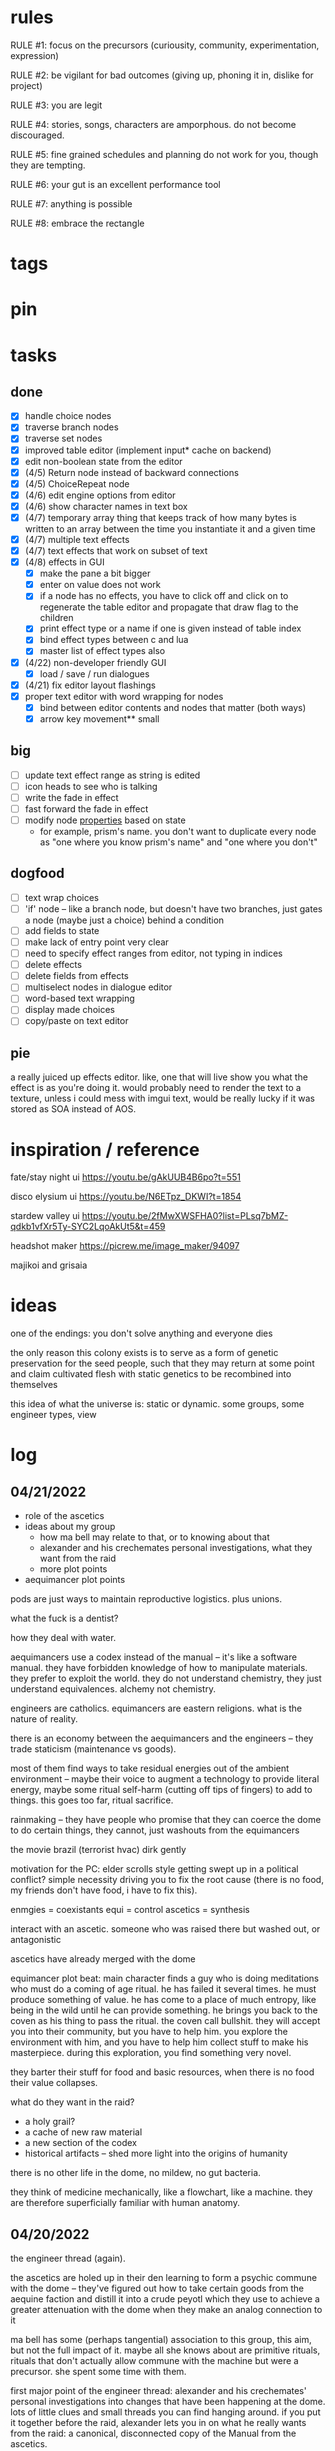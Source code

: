 * rules
RULE #1: focus on the precursors (curiousity, community, experimentation,
expression)

RULE #2: be vigilant for bad outcomes (giving up, phoning it in, dislike for
project)

RULE #3: you are legit

RULE #4: stories, songs, characters are amporphous. do not become discouraged.

RULE #5: fine grained schedules and planning do not work for you, though they
are tempting. 

RULE #6: your gut is an excellent performance tool

RULE #7: anything is possible

RULE #8: embrace the rectangle
* tags
* pin
* tasks
** done
- [X] handle choice nodes
- [X] traverse branch nodes
- [X] traverse set nodes
- [X] improved table editor (implement input* cache on backend)
- [X] edit non-boolean state from the editor
- [X] (4/5) Return node instead of backward connections
- [X] (4/5) ChoiceRepeat node
- [X] (4/6) edit engine options from editor  
- [X] (4/6) show character names in text box 
- [X] (4/7) temporary array thing that keeps track of how many bytes is written to an
  array between the time you instantiate it and a given time
- [X] (4/7) multiple text effects
- [X] (4/7) text effects that work on subset of text
- [X] (4/8) effects in GUI
  - [X] make the pane a bit bigger
  - [X] enter on value does not work
  - [X] if a node has no effects, you have to click off and click on to regenerate the
	table editor and propagate that draw flag to the children
  - [X] print effect type or a name if one is given instead of table index
  - [X] bind effect types between c and lua
  - [X] master list of effect types also
- [X] (4/22) non-developer friendly GUI
  - [X] load / save / run dialogues
- [X] (4/21) fix editor layout flashings
- [X] proper text editor with word wrapping for nodes
  - [X] bind between editor contents and nodes that matter (both ways)
  - [X] arrow key movement** small
** big
- [ ] update text effect range as string is edited
- [ ] icon heads to see who is talking
- [ ] write the fade in effect
- [ ] fast forward the fade in effect
- [ ] modify node _properties_ based on state
  - for example, prism's name. you don't want to duplicate every node as "one
    where you know prism's name" and "one where you don't"
** dogfood
- [ ] text wrap choices
- [ ] 'if' node -- like a branch node, but doesn't have two branches,
  just gates a node (maybe just a choice) behind a condition
- [ ] add fields to state
- [ ] make lack of entry point very clear
- [ ] need to specify effect ranges from editor, not typing in indices
- [ ] delete effects
- [ ] delete fields from effects
- [ ] multiselect nodes in dialogue editor
- [ ] word-based text wrapping
- [ ] display made choices
- [ ] copy/paste on text editor
** pie
a really juiced up effects editor. like, one that will live show you what the
effect is as you're doing it. would probably need to render the text to a
texture, unless i could mess with imgui text, would be really lucky if it was
stored as SOA instead of AOS.
* inspiration / reference
fate/stay night ui
https://youtu.be/gAkUUB4B6po?t=551

disco elysium ui
https://youtu.be/N6ETpz_DKWI?t=1854

stardew valley ui
https://youtu.be/2fMwXWSFHA0?list=PLsq7bMZ-qdkb1vfXr5Ty-SYC2LqoAkUt5&t=459

headshot maker
https://picrew.me/image_maker/94097

majikoi and grisaia
* ideas
one of the endings: you don't solve anything and everyone dies

the only reason this colony exists is to serve as a form of genetic preservation
for the seed people, such that they may return at some point and claim
cultivated flesh with static genetics to be recombined into themselves

this idea of what the universe is: static or dynamic. some groups, some engineer
types, view 
* log
** 04/21/2022
- role of the ascetics
- ideas about my group
  - how ma bell may relate to that, or to knowing about that
  - alexander and his crechemates personal investigations, what they want from
    the raid
  - more plot points
- aequimancer plot points


pods are just ways to maintain reproductive logistics. plus unions.

what the fuck is a dentist?

how they deal with water.

aequimancers use a codex instead of the manual -- it's like a software
manual. they have forbidden knowledge of how to manipulate materials. they
prefer to exploit the world. they do not understand chemistry, they just
understand equivalences. alchemy not chemistry.

engineers are catholics. equimancers are eastern religions. what is the nature
of reality.

there is an economy between the aequimancers and the engineers -- they trade
staticism (maintenance vs goods).

most of them find ways to take residual energies out of the ambient environment
-- maybe their voice to augment a technology to provide literal energy, maybe
some ritual self-harm (cutting off tips of fingers) to add to things. this goes
too far, ritual sacrifice.

rainmaking -- they have people who promise that they can coerce the dome to do
certain things, they cannot, just washouts from the equimancers

the movie brazil (terrorist hvac)
dirk gently

motivation for the PC: elder scrolls style getting swept up in a political
conflict? simple necessity driving you to fix the root cause (there is no food,
my friends don't have food, i have to fix this).

enmgies = coexistants
equi = control
ascetics = synthesis

interact with an ascetic. someone who was raised there but washed out, or
antagonistic

ascetics have already merged with the dome

equimancer plot beat: main character finds a guy who is doing meditations who
must do a coming of age ritual. he has failed it several times. he must produce
something of value. he has come to a place of much entropy, like being in the
wild until he can provide something. he brings you back to the coven as his
thing to pass the ritual. the coven call bullshit. they will accept you into
their community, but you have to help him. you explore the environment with him,
and you have to help him collect stuff to make his masterpiece. during this
exploration, you find something very novel.

they barter their stuff for food and basic resources, when there is no food
their value collapses.

what do they want in the raid?
- a holy grail?
- a cache of new raw material
- a new section of the codex
- historical artifacts -- shed more light into the origins of humanity

there is no other life in the dome, no mildew, no gut bacteria.

they think of medicine mechanically, like a flowchart, like a machine. they are
therefore superficially familiar with human anatomy. 
** 04/20/2022
the engineer thread (again).

the ascetics are holed up in their den learning to form a psychic commune with
the dome -- they've figured out how to take certain goods from the aequine
faction and distill it into a crude peyotl which they use to achieve a greater
attenuation with the dome when they make an analog connection to it

ma bell has some (perhaps tangential) association to this group, this aim, but
not the full impact of it. maybe all she knows about are primitive rituals,
rituals that don't actually allow commune with the machine but were a
precursor. she spent some time with them.

first major point of the engineer thread: alexander and his crechemates'
personal investigations into changes that have been happening at the dome. lots
of little clues and small threads you can find hanging around. if you put it
together before the raid, alexander lets you in on what he really wants from the
raid: a canonical, disconnected copy of the Manual from the ascetics.

second plot point is getting close to ma bell. she knows a lot, but it's hard to
squeeze it all out of her. someone who knows as much as she does has to be slow
in trusting. she doesn't have any plans, like joining the ascetics in communion,
but knows enough things to help you form an idea of what they are doing. what
she knows:
** 04/18/2022
   the first ten are where the different pods live. lower numbers are
better. they're more insulated. consider the lower numbers as closer
to the core of the section, the mother base.

each pod is set up like a large communal house. there is a common area
that is led into by seeral hallways. the ceilings are tall, maybe
twelve feet, but lower in the tunnels to seven or eight feet. the
common room has several tunnels that lead to dead ends. these are like
cul-de-sacs where crechemates have rooms. the youngest of a creche
share a room or a set of rooms. the matriarch, and whichever mates are
part of her inner circle, have another, large set of rooms at the end
of a cul-de-sac. 

this innermost room is partly an office, partly a badroom. it is
almost a lair. this is where the business of the pod gets done. not
all pods are laid out so roomily. the less presitigious the pod, the
more rooms must be shared, the less space for the head of the pod to
conduct business. the lowliest pods are just one or two rooms. 

the outermost part of this section is like a docking bay. there is a
main tunnel that connects this section to the sections that
produce. there is a patchwork feeling here. the citizens have
repurposed many of the things the dome produces in order to do some
primitive industrializing. different kinds of boxes, wheels, ramps,
rudimentary items have been assembled into tools that allow them to
move goods back and forth. there are small, busy, loud shops where
specialty foods are sold, trinkets and knick knacks are traded. a
bazaar. 

the loading dock brushes against some of the poorer, outer pods. they
form a U shape. filling in the U is a labrynthine tangle of tunnels
and control rooms that run some critical functions of the dome. air
purification, material decomposition, switching and networking, almost
devops in nature. the glue.

the core of the ascetics does things like: integrity checks,
recordkeeping, canonical copy of the manual, and food production as a
safeguard to their group. 

the equivalents do transmutation. they are the hub for
production. coveralls, capacitors and resistors, tools, dome plates,
they make it all here and ship it (albeit not over a long distance) to
the others. 

so the layout of the dome is like a three-way venn diagram. 
** 04/09/2022
the engineer thread.

you must gain the trust of the engineer family, led by ma bell and
alexander. once you have gained their trust, they tell you about the changes to
the dome's hardware and firmware. alexander is like the boss. he's not a fabled
figure per se, but he's someone who you hear people talk about a lot for the
first part of the game, someone with much power, or much personality, and he's
hyped a lot in your head. the first part is getting to alexander.

you need a low level contact in the engineesr

there is some kind of disturbance between clans, a public disturbance, where you
can meet people from a couple sides. keep it simple: a food dispute. these
disputes never happen, but the recent dome degradations have changed
things. food comes out less often, or more often but in a barely held together
slurry instead of neat balls, or in a less edible form, or in varying
quality. the group that has maintained this subsystem and rations food is being
blamed, and is becoming defensive.

some of the engineers are smuggling out food -- or, maybe it's not just them and
this thread, maybe this is the first key event of the game. you know that in two
days, there's going to be a raid for food. you hear different pieces of it from
every faction. you don't know exactly how it's going to happen, exactly what
each faction is going to do, but you know SOMETHING is going to happen on that
day. when the day comes, it's the air filter incident -- a near-extinction event
caused by what appears to be lack of maintenance but is in fact dome sentience.

the period before the raid is kind of an act 1.5. it's post CROW -- you've
established the basic setting -- but not entirely. you're meeting different
characters from these factions, fleshing out alliances and ideologies.

so what is the engineers' part in this raid?

food, yes, but there is some key piece of engineering in this part of the
dome. maybe this is where the Core is. the engineers, through meticulous
observation, have noticed some mapping between hardware change and change in
reality. they have noticed that on days of search, when the page tables were
being "randomly" modified, certain subsystems were affected, and then those
subsystems fell into a stable state once the correct page had been found.
their table is incomplete, of course. what they need are a set of master
records, handkept records by this monastic third group. this is a set of
records, the details of which are specified in the Manual, that is a sort of
checks and balances from the dome designers to reconcile human experience and
the machinery in the Dome. checks and balances. self consistency. the third
group has restrictions on their lives, again monastically, to prevent the
tainting of the records. to keep their focus sharply on these records if you
will.

these are the records that will fill in their missing data. these are physical
records of observation of the most critical parts of the Dome -- they tie
everything together. i suppose next is what exactly the engineers know, and what
they need to know from the monastic records to draw a conclusion

ok, maybe this is not records -- maybe it also is -- but here is another idea:
this is a quasi-sacred place, the monastery, which stores data from the seed
people.

they might find the binary search algorithm.
they might find historical copies of sectors that don't match the manual

maybe easier to start the other way? what do they have

well, the first thing is that they see the hunting pattern. another thing to
note here is that there are a lot of sectors that are functionally unknown. some
sectors map onto reality explicitly in the manual, but many do not. so when they
observe sectors being hunted, they can't just say -- oh, this is the water
purifying sector, let's check out what's going on there. there is a process of
deduction, many sectors may be hunted at the same time, observations are
imperfect information. so the crux of the information gathering in this step is
to follow several of these threads, figure out what the reality changes are
through lots of questioning and cross referencing.

the first one is confirmation: the bit changing pattern that you see is in fact
a known search algorithm. someone is searching for something.

the engineers' limitation is that they cannot commune with the machine. they
exist purely in the physical world. they can observe physical differences in the
machine, and then the resulting effects in reality, but they do not have access
to anything less grounded than this.

- water
- food
- waste management
- biometrics
- chemical / hormonal management -- allsgood
- subjective reports, audiovisual hallucination, paranoia, irrational anger,
  violent lust

FOOD
easy one to start with is food. so for the engineers, food is a part of the
raid, but it's more of a public facing reason than the true cause. food quality
has gone down to the point of being nearly inedible. food used to come in neat,
self-contained gelatinous spheres which chemically signalled their edibility and
nutrition. they tasted simple, but good, and came in a few varieties to prevent
pallettes from becoming totally stale.

the problem: the thick sacs that encase the gelatinous inside have begun to
degrade. and the taste of the gelatin inside is unimaginably bad. it's a highly
nutritionally dense goo -- probably the size of a tennis ball, and has all
calories and nutritents for the day. to get something so dense, the seed people
had to invent new chemical structures. our tongues were not attuned to these
structures. the point is -- they taste BAD. and now, for everyone outside the
monastery, the only option is to eat this stuff straight.

this in and of itself may be tolerable for some time, but the second problem:
quantity. the dome is producing less, and much of what is produced is lost due
to the nutritious inner not being built to be exposed to air for long periods of
time.

plot thread: discovering the engineers' stores of food, from when they first
noticed these changes about a year ago


AIR COMPOSITION
part of the manual involves making sure that air is being filtered and
recombined as it should be. in the manual, air is divided into component parts
-- not named by name as we would know them, oxygen, nitrogen, but by simple
sequential categories, A, B, C. there are slight variations in these ratios, but
they should maintain within a certain tolerance.

this one is going to be something less concrete, or rather a thread that sticks
in the background until you find something that matches up with it. the gist is
that the ratios of chemicals in the air are used as a form of crowd control, to
induce happiness, or enthusiasm, gumption, restfulness. however, the machine's
blind experimentation with these have disrupted the precise ecosystem of emotion
that the seed people laid out. this is another reason why tensions are so high.

one subplot with this may involve finding the correct bit pattern for some key
sectors involving air composition, and even down to finding how to manipulate
the ratios for specific sectors in specific ways. and then making decisions on
who to pacify, who to enrage


SUBJECTIVE REPORTS
beyond air composition, people also have some sort of chip in their head. or
maybe a special attenuation to magnetic frequencies. something to which the dome
can send commands? is this removing too much agency from these people? maybe
instead of commands, their minds operate on a certain frequency (really
venturing out into handwavey scifi here), and when the dome degenerates it
begins to generate noise on those same channels.

maybe this ties into a phsyical resource, like food, or air. like an ergot
madness thing.

there is a hospital of some sort, unaffiliated with the engineers, from which
you may gain information about the number of people coming in with madness, or
illness.

--

a break from your regularly scheduled programming: i need to produce dialogue
graphs. that is what will move the game forward. this worldbuilding and planning
is necessary, but ultimately i need to make a thing which can be played and
iterated upon.

can i write these threads standalone? here is what is stopping me from doing so:
- what are the places i can be? the people you can talk to are in locations, and
  when you're not talking to people, you are moving between places. what are
  these places? where are people? i need to sketch out how the dome is laid out
- it's hard to jump in the middle when what you have access to and how people
  respond is so heavily influenced by what happens before. how do i write graphs
  that can stand alone and still be incorporated?

idea: you just write these scenarios very simply, with minimal branching. then,
as you write more of these simple scenarios, they generate states which make the
other scenarios more complex. in scenario 2, you find some information that
would open another branch in scenario 1 -- add it.

a good way to flesh out the dome's layout: write, in prose, the scene of
awakening. use some gimmick to where the PC doesn't talk much, maybe cryogenic
fatigue or something, and he is just led around to observe and have things
explained. he is passed off to people from the engineers and 

** patrick 2
the food -- the dome is not producing turkey legs, it's producing a hyper
efficient means of nutrition that biochemically signals that it's food.

there is an economy in this place -- different groups hold different areas that
produce different resources

mechanical vs prayer vs sabotage

CROW - character, relationship, objective, where

web: start with a story board, what are the main threads, which are parallel,
which converge, how do they converge to the ending, what makes them perceive the
ending differently

divergent endings

names: naming people after things in their environment, but don't try too
hard. 3d objects, virtues (what does this culture value)

stories of things from earth that are grossly misrepresented from age
** patrick 1
deep time --

machines themselves are what change, they change the humans or use the humans as
machines

the machine forms this alien form of sentience

the machine is whodunit

the machine is multiple consciousnesses, self sustaining sections.
- the machine was originally built to serve material functions.
- one section is meant to regulate life support -- it begins exploiting people
  to get the materials it needs

some substance that kept the core going that slowly leaked out and caused the
machine to go insane

patron machine entities -- people worship what part of the machine they maintain

more to the environment than sterility and stainless walls -- something for the
player to explore and discover

more conflict! the systems in the machine are getting less efficient -- the
factions fundamentally disagree with the way to solve the problem
- a divine entity, tampering with it would be an affront to god
- a machine, we should try to fix it

machine malfunctions change the ecosystem, if you fix the machine then you
destroy changes

not a slip of paper -- there are not other manufactured things

a one-man cargo cult character who gives you valuable information

dialogue: how people feel and think (about others, their relationships, the
setting, or themselves). vignettes: concepts for characters or setting, then
make the vignettes and dialogue around that (one of the above things). not about
things, how people feel about things.

a workshop of twisted inventions, tried to fuck with the technology in a way
that ended horrifically. some kind of substance to his ideology. arbitrary
matter transmuting? different groups have different things that they've heard
about him. emphasize: there is a clear material benefit to doing what he is
doing, but it is dangerous

each faction thinks that the degradation of the machine is the other faction
fucking with them

cache is a go

if machine is managing resources of humans themselves

do a few draft dialogues of the first or two scene of the game. 
** 03/22/2022
the most important thing is to write the actual mystery. another clue
from disco elysium: you have several major players in the game
(e.g. the union, the company, the police). it is not as simple as
uncovering enough evidence to damn one of these parties. what really
happened is complicated, nuanced, like the assassins in disco
elysium. it's not as simple as finding a main character's fingerprints
on the gun. it's also not a loony out of left field coming in. 

quick idea: let the air filter incident be a big decision
nexus. something that sets up a lot of stuff for later in the
game. it all happens in a rush -- choices you make may save or doom
some characters, pieces of evidence may be lost, characters may see
different things.

so, the question is: who done it? 

the leaders have good incentives to do this. they realize that the
engies are close to building or discovering a ship, or simply close to
a technological breakthrough. they need something to scare people,
reaffirm evangelicism. 

hold on, think about the loony idea again. not to cop off disco too
much, but one thing i actually like about the loony: you can have a
thing happen that is absolutely a spark to a keg, and leaves a massive
unfolding of what actually happened, only to find out it was
chance. it's not what actually happened that's interesting, it's all
of the unpeeling. anyway.

another idea: one of the engies, a low level, does this
accidentally. he confides to leadership afterward, and they lay webs
to obscure him and the group from involvement. 

another idea: also a low level engie, but this time it's because some
mistake was _already_ made. some track left in disassembling the
obelisk that could not be unmade but for drastic measures. 

clue idea: someone is abnormally missing from the location of the
incident, and does not have a good alibi

clue idea: a low-level leader who does some engineering work and may
have had access to the failed component

another idea: infighting between subgroups inside the engies, which
results in the subgroup going rogue and enacting a plan without
signoff from the rest

another idea: staged event by the leaders to reinforce the importance
of orthodox adherence to the maintenance

the world is hermetically sealed. it is a completely closed system. as
far as this civilization is concerned, it is the whole universe. the
discovery that this is not the case is astounding. this relates to the
original idea: without nature around us, the universe would be far
more mysterious

clue idea: the failed part may be composed of several things instead
of one simple thing. find those parts around the world, find
equivalent parts missing from other things, people give hints about
those parts.

a subgroup who are a cross between police, thuggish enforcers, and
fixers. they are the muscle of the leaders. one of them dies in the
incident, but investigation can reveal that he wasn't actually killed
in the incident. these are like the hardy boys. 

another idea: a plant by someone long ago. maybe just regularly long
ago -- a leader, very high up, learned how to subtly edit the
maintenance in such a way that a single part would fail to be serviced
in a non-obvious way. it was a collaboration between the leaders and
the engies, or _one_ leader and engie. the reason ultimately being the
same as that which spawned all of this: survival. ancient documents,
institutional knowledge, something relays the message to the people of
the reality around them. there is something outside. they can reach it
with the technology they have. people are trying that, and it is
nearly an extinction event. these messages are decrypted by a
particularly brilliant citizen or pair of citizens, who decide that
something has to be done to stop it from happening again -- without
leaking the forbidden knowledge.

ancient documents detailing of a past attempt at escape. encrypted, or
encoded. 

(a world full of secrets. not even a surgeon's room is sterile)

encryption schemes, personal computers painstakingly built, messages
placed in the obelisks, scraps of high-tech ultradurable paper used
and reused for milennia

embedding clues to completely arcane puzzles within the
executable. including symbols in the package, a call stack which is
meaningful. open a socket, listen on it until someone sends it a
message. 

that leaves us with three parallel threads:
- the engies plans to deobfuscate the obelisk and use it to generate
  arbitrary matter, ultimately going off-world and thus breaking free
  from the cycle of maintenance
- the leaders plans to activate a mother ship to go off-world, to
  spread humanity and the gospel of man and life as the crux of the
  universe
- unravelling the ancestors plans of having eaten the forbidden fruit
  and trying to put the apple back on the tree by sabotaging the
  citadel

it is kind of unsatisfying to have who done it be totally unrelated to
any main character or group. 

a situation where all of the components to read the ancient documents
are present, but scattered. at the end, you can get two major pieces
-- one from each faction -- that put everything together and unlock
it. 

a good way to structure this: start from the end, which i've already
done. this is the ending. these are the leaves of the tree. then,
start building tree from the leaves. for example -- arbitrary, not
the real plot:
- you must discover the ancestors plan
  - you must gain a private key from the engies
	- you must gain the trust of ma bell
	  - you must do dirty work for ma bell
		- you must hit a certain conversational trigger
	  - you must complete another story objective that is very
        important to the engies
	- you must blackmail prometheus

is it a tree or a graph? not entirely sure, don't care. the point is
you start building threads that lead to your destination, and then
slowly flesh out those threads. add alternate routes that let you skip
to certain nodes of the graph -- multiple ways of getting there, if
you will. 

and try not to let it explode. half proof of concept, here. 

technically, what do i need for the proof of concept?
- push messages to the text box
- scroll through the text box
- make choices
- save and load state
- load the game with an arbitrary state + dialogue

  
4
